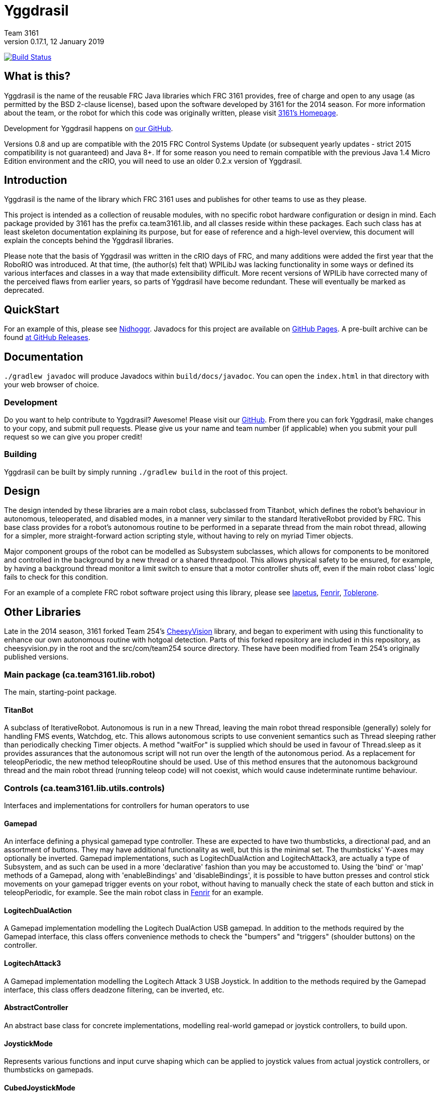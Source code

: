 = Yggdrasil
Team 3161
v0.17.1, 12 January 2019
:sectanchors:

image:https://travis-ci.com/FRC3161/Yggdrasil.svg?branch=master["Build Status", link="https://travis-ci.com/FRC3161/Yggdrasil"]

== What is this?
Yggdrasil is the name of the reusable FRC Java libraries which FRC 3161 provides,
free of charge and open to any usage (as permitted by the BSD 2-clause license),
based upon the software developed by 3161 for the 2014 season. For more information
about the team, or the robot for which this code was originally written, please
visit link:http://team3161.ca[3161's Homepage].

Development for Yggdrasil happens on link:https://github.com/FRC3161/Yggdrasil[our GitHub].

Versions 0.8 and up are compatible with the 2015 FRC Control Systems Update
(or subsequent yearly updates - strict 2015 compatibility is not guaranteed) and
Java 8+. If for some reason you need to remain compatible with the previous Java
1.4 Micro Edition environment and the cRIO, you will need to use an older 0.2.x
version of Yggdrasil.

== Introduction
Yggdrasil is the name of the library which FRC 3161 uses and publishes for other
teams to use as they please.

This project is intended as a collection of reusable modules, with no specific
robot hardware configuration or design in mind. Each package provided by 3161 has
the prefix ca.team3161.lib, and all classes reside within these packages. Each
such class has at least skeleton documentation explaining its purpose, but for
ease of reference and a high-level overview, this document will explain the
concepts behind the Yggdrasil libraries.

Please note that the basis of Yggdrasil was written in the cRIO days of FRC,
and many additions were added the first year that the RoboRIO was introduced.
At that time, (the author(s) felt that) WPILibJ was lacking functionality in
some ways or defined its various interfaces and classes in a way that made
extensibility difficult. More recent versions of WPILib have corrected many
of the perceived flaws from earlier years, so parts of Yggdrasil have become
redundant. These will eventually be marked as deprecated.

== QuickStart

For an example of this, please see
link:https://github.com/FRC3161/Nidhoggr[Nidhoggr].
Javadocs for this project are available on
link:https://frc3161.github.io/Yggdrasil/[GitHub Pages].
A pre-built archive can be found
link:https://github.com/FRC3161/Yggdrasil/releases[at GitHub Releases].

== Documentation

`./gradlew javadoc` will produce Javadocs within `build/docs/javadoc`.
You can open the `index.html` in that directory with your web browser of choice.

=== Development
Do you want to help contribute to Yggdrasil? Awesome! Please visit our
link:https://github.com/FRC3161/Yggdrasil[GitHub]. From there you can fork Yggdrasil,
make changes to your copy, and submit pull requests. Please give us your name and
team number (if applicable) when you submit your pull request so we can give you
proper credit!

=== Building
Yggdrasil can be built by simply running `./gradlew build` in the root of this
project.

== Design
The design intended by these libraries are a main robot class, subclassed
from Titanbot, which defines the robot's behaviour in autonomous,
teleoperated, and disabled modes, in a manner very similar to the standard
IterativeRobot provided by FRC. This base class provides for a robot's
autonomous routine to be performed in a separate thread from the main robot
thread, allowing for a simpler, more straight-forward action scripting style,
without having to rely on myriad Timer objects.

Major component groups of the robot can be modelled as Subsystem subclasses,
which allows for components to be monitored and controlled in the background
by a new thread or a shared threadpool. This allows physical safety to be
ensured, for example, by having a background thread monitor a limit switch
to ensure that a motor controller shuts off, even if the main robot
class' logic fails to check for this condition.

For an example of a complete FRC robot software project using this library,
please see
link:https://github.com/FRC3161/Iapetus2014[Iapetus],
link:https://github.com/FRC3161/Fenrir[Fenrir],
link:https://github.com/FRC3161/Toblerone2016[Toblerone].

== Other Libraries
Late in the 2014 season, 3161 forked Team 254's
link:https://github.com/Team254/CheesyVision[CheesyVision] library, and began
to experiment with using this functionality to enhance our own autonomous
routine with hotgoal detection. Parts of this forked repository are included
in this repository, as cheesyvision.py in the root and the src/com/team254
source directory. These have been modified from Team 254's originally published
versions.

=== Main package (ca.team3161.lib.robot)
The main, starting-point package.

==== TitanBot
A subclass of IterativeRobot. Autonomous is run in a new Thread,
leaving the main robot thread responsible (generally) solely for
handling FMS events, Watchdog, etc. This allows autonomous scripts
to use convenient semantics such as Thread sleeping rather than
periodically checking Timer objects. A method "waitFor" is supplied
which should be used in favour of Thread.sleep as it provides assurances
that the autonomous script will not run over the length of the autonomous
period. As a replacement for teleopPeriodic, the new method
teleopRoutine should be used. Use of this method ensures that the
autonomous background thread and the main robot thread (running teleop
code) will not coexist, which would cause indeterminate runtime
behaviour.

=== Controls (ca.team3161.lib.utils.controls)
Interfaces and implementations for controllers for human operators to use

==== Gamepad
An interface defining a physical gamepad type controller. These are
expected to have two thumbsticks, a directional pad, and an assortment
of buttons. They may have additional functionality as well, but this
is the minimal set. The thumbsticks' Y-axes may optionally be inverted.
Gamepad implementations, such as LogitechDualAction and
LogitechAttack3, are actually a type of Subsystem, and as such can
be used in a more 'declarative' fashion than you may be accustomed to.
Using the 'bind' or 'map' methods of a Gamepad, along with 'enableBindings'
and 'disableBindings', it is possible to have button presses and control
stick movements on your gamepad trigger events on your robot, without
having to manually check the state of each button and stick in
teleopPeriodic, for example. See the main robot class in
link:http://github.com/FRC3161/Fenrir[Fenrir] for an example.

==== LogitechDualAction
A Gamepad implementation modelling the Logitech DualAction USB gamepad.
In addition to the methods required by the Gamepad interface, this
class offers convenience methods to check the "bumpers" and "triggers"
(shoulder buttons) on the controller.

==== LogitechAttack3
A Gamepad implementation modelling the Logitech Attack 3 USB Joystick.
In addition to the methods required by the Gamepad interface, this
class offers deadzone filtering, can be inverted, etc.

==== AbstractController
An abstract base class for concrete implementations, modelling real-world
gamepad or joystick controllers, to build upon.

==== JoystickMode
Represents various functions and input curve shaping which can be applied to
joystick values from actual joystick controllers, or thumbsticks on gamepads.

==== CubedJoystickMode
A JoystickMode which applies the cubing function (x -> x\^3) to its inputs.

==== InvertedJoystickMode
A JoystickMode which simply inverts its inputs.

==== LinearJoystickMode
A JoystickMode which does nothing, just returns its inputs.

==== SquaredJoystickMode
A JoystickMode which applies the squaring function (x -> x\^2) to its inputs.

==== SquareRootedJoystickMode
A JoystickMode which applies the square rooting function (x -> x\^1/2) to
its inputs.

==== DeadbandJoystickMode
A JoystickMode which applies a configurable deadzone to its inputs. Any
input whose absolute value is less than the deadband value is rounded down to 0.

=== General utilities (ca.team3161.lib.utils)
Assertions, PWM value validation, floating point rounding, etc.

==== Assert
Assertions. Contains static methods which take a boolean condition and
throw an exception if these conditions do not hold. Useful for debugging
and during development.

==== Utils
PWM value 'normalization' (truncating into the range [-1.0, 1.0]),
non-negativity assertions, and other small snippets of code.

==== ComposedComponent
Classes which implement ComposedComponent do so to indicate that this is a
"virtual" component, wrapped around some other type of component, which may also
be virtual. At some point however, there should be a "concrete" component. An
example of a "virtual" component might be a RampingSpeedController, in which case
its composed, concrete component might be a Talon or a Victor.

=== PID (ca.team3161.lib.robot.pid)
PID control libraries. If you don't know what PID is or what it's for,
take a look at link:http://team3161.ca/teamresources/[Team 3161's Resources] page.

==== PIDSrc
An interface representing a sensor used for PID control. Encoders, Gyros,
   Potentiometers, Accelerometers, and Rangefinders are examples of backing
   sensors that can be usefully wrapped by a class implementing PIDSrc.

==== PIDAngleValueSrc
A PIDSrc which returns values as angles.

==== PIDRateValueSrc
A PIDSrc which returns values as rates.

==== PIDRawValueSrc
A PIDSrc which returns values as some other, 'raw' type (ex. potentiometer
voltage).

==== PID
A PID loop, which uses a PIDSrc and a set of constants to iteratively
determine output values with which a system can reach and maintain a
target value.

WARNING: Using PID control rather than operator control places the physical
safety and wellbeing of your robot and anybody near it in the hands of
the correctness of your PID system. Please ensure that your constants are
the correct sign (positive vs negative) and of reasonable order (start very,
very small) before using a PID-controlled system.

==== AbstractPID
An abstract base class for concrete PID implementations to build upon.

WARNING: Using PID control rather than operator control places the physical
safety and wellbeing of your robot and anybody near it in the hands of
the correctness of your PID system. Please ensure that your constants are
the correct sign (positive vs negative) and of reasonable order (start very,
very small) before using a PID-controlled system.

==== SimplePID
A simple PID implementation with no frills or fancy features.

WARNING: Using PID control rather than operator control places the physical
safety and wellbeing of your robot and anybody near it in the hands of
the correctness of your PID system. Please ensure that your constants are
the correct sign (positive vs negative) and of reasonable order (start very,
very small) before using a PID-controlled system.

==== PIDulum
A PID loop for the specific application of an inverted pendulum system.
This works the same as a standard PID, but with an additional "Feed
Forward" term, which is used to compensate for gravity pulling on the
pendulum.

WARNING: Using PID control rather than operator control places the physical
safety and wellbeing of your robot and anybody near it in the hands of
the correctness of your PID system. Please ensure that your constants are
the correct sign (positive vs negative) and of reasonable order (start very,
very small) before using a PID-controlled system.

==== EncoderRatePIDSrc
A PIDRateValueSrc which provides its rates by measuring the rotational
rate of an encoder.

==== EncoderTicksPIDSrc
A PIDSrc which provides an integer value by measuring the rotations of
an encoder.

==== GyroRatePIDSrc
A PIDRateValueSrc which provides its rates by measuring the rotational
rate of a gyroscope.

==== GyroAnglePIDSrc
A PIDAngleValueSrc which provides an angle value representing the current
rotational offset as measured by a gyroscope.

==== PotentiometerVoltagePIDSrc
An AnglePIDSrc that uses two known points (voltage, angle) of a rotary
potentiometer and is able to then convert measured voltages into
corresponding angles. Generally the two known points will be the
endpoints of the degrees of freedom of whatever system this sensor
is monitoring. The angles are arbitrarily defined by the user, and
all returned angles will simply scale between these end points, so long
as the arbitrarily defined endpoint angles have correctly measured
corresponding voltages.

WARNING: Be absolutely sure that you have correctly measured and entered
the range of motion endpoints of your physical system. Depending on
the potentiometer you use and the way it is mounted, your "higher angle"
may actually have a lower voltage. This is not a problem and you should
not try to correct it by swapping the voltages between endpoints when you
instantiate a PotentiometerPidSrc, as this would result in your system
moving in reverse.

==== RampingSpeedController
A SpeedController implementation which wraps around another SpeedController
and provides functionality to limit the maximum rate of change of this
speed controller - in other words, adding velocity ramps.

==== VelocityController
A SpeedController implementation which combines another SpeedController
(for example, a Jaguar) with an Encoder and some parameters about the
speed of the robot drivetrain. When set to 0.5, for example, the
VelocityController will then use a PID loop to attempt to dynamically
set Jaguar output so that the Encoder reads 50% of maximal rotational
speed.

=== Robot subsystems (ca.team3161.lib.robot.subsystem)
Higher level components and control systems defining major pieces of
a robot.

==== ResourceTracker
A system allowing Subsystems to safely operate concurrently without
using the same resources (such as SpeedControllers, sensors, relays)
and being interrupted by other subsystems. Any Subsystem will, before
running its task, attempt to acquire all resources listed using
require() in its defineResources() method. If any of these resources
cannot be acquired in a timely fashion, the task skips this iteration
and retries again later. If only a subset of its required resources were
acquired, or if the task successfully runs, then it releases all
resources until its next run. Resources may fail to be required if
they are currently held by other running Subsystem tasks.

==== Subsystem
Subsystems are objects that model major physical component subsystems
on robots. Subsystems have a list of required resources and a task
that they run in the background. This task can be run once or
periodically. If being run periodically, the wait time between iterations
is configurable. A Subsystem might be given references to, or contain
instances of, PID objects and SpeedControllers, and could then be
used to implement PID-controlled driving, without having to rely
on using any timers or explicitly writing any looping behaviour to
iteratively calculate PID targets. Subsystem is an abstract class
and so a Subsystem's actual concrete behaviour can vary greatly
between different subclasses.

WARNING: Failure to require() the correct resources in
defineResources() may lead to concurrency issues and indeterminate
behaviour. Ensure that all of your Subsystems require() all of their
resources.

==== AbstractSubsystem
An abstract base class implementing the shared behaviour of all
subsystems.

==== AbstractIndependentSubsystem
An abstract base class implementing the shared behaviour of all
subsystems whose tasks are run in an independent, separate thread
from all other subsystems.

==== AbstractPooledSubsystem
An abstract base class implementing the shared behaviour of all
subsystems whose tasks are run in a threadpool. Compared to an
independent subsystem this conserves system resources, but may exhibit
longer and/or less consistent latency between task runs in some situations.

==== OneShotIndependentSubsystem
A subsystem whose task is run only once per invocation of "start",
on a separate independent thread.

==== OneShotPooledSubsystem
A subsystem whose task is run only once per invocation of "start",
on a shared thread with all other pooled subsystems.

==== RepeatingIndependentSubsystem
A subsystem whose task is run periodically on a separate, independent thread.

==== RepeatingPooledSubsystem
A subsystem whose task is run periodically on a shared thread with all
other pooled subsystems. This is typically the most used type of subsystem.

=== Utils (ca.team3161.lib.robot.utils)
Robot-side utilities.

==== ChassisParameters
A class used to hold information about the physical parameters of a robot,
such as wheelbase length and encoder-shaft-to-gear-ratio.

=== Drivetrains (ca.team3161.lib.robot.motion.drivetrains)
Drivetrain components.

==== AbstractDrivetrainBase
An abstract base class which defines a Drivetrain as a Subsystem,
with one additional action: stopping the drivetrain completely,
which is intended to stop all motor controllers managed by the
drivetrain.

==== Drivetrains
A class containing static helper methods to get instances of various
drivetrain implementations.

==== SpeedControllerGroup
A container object which groups heterogenous SpeedControllers and
allows them to be managed as a unit. For example, a robot might use
two Victors and two Talons to control its drive motors. Two
SpeedControllerGroup objects could then be constructed, each controlling one
side of the robot, and managing one Victor and one Talon. These
SpeedControllerGroup objects can then be used in the robot code in the same
manner as a Talon or Victor would be, but now only one method call
needs to be performed rather than two for each change required to
each side of the robot's drive controllers.

==== PIDDrivetrain
A drivetrain controller that uses PID objects and is able to accurately
drive straight and turn by degrees. In particular, two
SpeedController instances are controlled, with two Encoders used to
measure travelled distance, and a Gyro used to ensure a straight course
while driving. The Gyro can also be used to orient the robot to face
a specific direction.

==== TankDrivetrain
A simple drivetrain which simply manages two SpeedControllers and manages
them as the left-side and right-side of the robot, using left and right
rate targets.

==== MecanumDrivetrain
A more advanced drivetrain which manages four SpeedControllers, one on
each corner of the robot, and an optional gyroscope. This provides mecanum
drive mechanics using forward, strafe, and rotational rate targets.

=== Motion tracking (ca.team3161.lib.robot.motion.tracking)
Classes which can be used for tracking the motion of the robot around the
field.

==== AbstractPositionEstimator
An abstract base upon which other position estimators can be built. Allows
integration of sensors, gyroscopes, and accelerometers, along with physical
characteristics of the robot chassis, producing an estimated total
displacement from the initial position of the robot.

==== MecanumPositionEstimator
A position estimator for robots using a mecanum drive configuration.

==== SkidSteerPositionEstimator
A position estimator for robots using a skid steer drive configuration.
